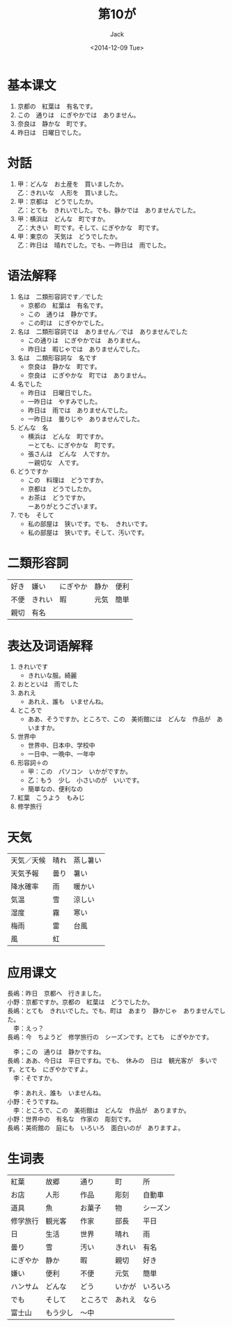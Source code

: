 # -*- mode: org -*-
#+TITLE: 第10が
#+AUTHOR: Jack
#+DATE: <2014-12-09 Tue>
#+STARTUP: showall
#+STARTUP: align
#+OPTIONS: \n:t

* 基本课文
1. 京都の　紅葉は　有名です。
2. この　通りは　にぎやかでは　ありません。
3. 奈良は　静かな　町です。
4. 昨日は　日曜日でした。

* 対話
1. 甲：どんな　お土産を　買いましたか。
   乙：きれいな　人形を　買いました。
2. 甲：京都は　どうでしたか。
   乙：とても　きれいでした。でも、静かでは　ありませんでした。
3. 甲：横浜は　どんな　町ですか。
   乙：大きい　町です。そして、にぎやかな　町です。
4. 甲：東京の　天気は　どうでしたか。
   乙：昨日は　晴れでした。でも、一昨日は　雨でした。

* 语法解释
1. 名は　二類形容詞です／でした
   - 京都の　紅葉は　有名です。
   - この　通りは　静かです。
   - この町は　にぎやかでした。
2. 名は　二類形容詞では　ありません／では　ありませんでした
   - この通りは　にぎやかでは　ありません。
   - 昨日は　暇じゃでは　ありませんでした。
3. 名は　二類形容詞な　名です
   - 奈良は　静かな　町です。
   - 奈良は　にぎやかな　町では　ありません。
4. 名でした
   - 昨日は　日曜日でした。
   - 一昨日は　やすみでした。
   - 昨日は　雨では　ありませんでした。
   - 一昨日は　曇りじや　ありませんでした。
5. どんな　名
   - 横浜は　どんな　町ですか。
     ーとても、にぎやかな　町です。
   - 張さんは　どんな　人ですか。
     ー親切な　人です。
6. どうですか
   - この　料理は　どうですか。
   - 京都は　どうでしたか。
   - お茶は　どうですか。
     ーありがとうございます。
7. でも　そして
   - 私の部屋は　狭いです。でも、　きれいです。
   - 私の部屋は　狭いです。そして、汚いです。

* 二類形容詞
| 好き | 嫌い   | にぎやか | 静か | 便利 |
| 不便 | きれい | 暇       | 元気 | 簡単 |
| 親切 | 有名   |          |      |      |

* 表达及词语解释
1. きれいです
   - きれいな服。綺麗
2. おとといは　雨でした
3. あれえ
   - あれえ、誰も　いませんね。
4. ところで
   - ああ、そうですか。ところで、この　美術館には　どんな　作品が　あいますか。
5. 世界中
   - 世界中、日本中、学校中
   - 一日中、一晩中、一年中
6. 形容詞＋の
   - 甲：この　パソコン　いかがですか。
   - 乙：もう　少し　小さいのが　いいです。
   - 簡単なの、便利なの
7. 紅葉　こうよう　もみじ
8. 修学旅行

* 天気
| 天気／天候 | 晴れ | 蒸し暑い |
| 天気予報   | 曇り | 暑い     |
| 降水確率   | 雨   | 暖かい   |
| 気温       | 雪   | 涼しい   |
| 湿度       | 霧   | 寒い     |
| 梅雨       | 雷   | 台風     |
| 風         | 虹    |          |

* 应用课文
  長嶋：昨日　京都へ　行きました。
  小野：京都ですか。京都の　紅葉は　どうでしたか。
  長嶋：とても　きれいでした。でも、町は　あまり　静かじゃ　ありませんでした。
  　李：えっ？
  長嶋：今　ちようど　修学旅行の　シーズンです。とても　にぎやかです。

  　李；この　通りは　静かですね。
  長嶋：ああ、今日は　平日ですね。でも、　休みの　日は　観光客が　多いです。とても　にぎやかですよ。
  　李：そですか。

  　李：あれえ、誰も　いませんね。
  小野：そうですね。
  　李：ところで、この　美術館は　どんな　作品が　ありますか。
  小野：世界中の　有名な　作家の　彫刻です。
  長嶋：美術館の　庭にも　いろいろ　面白いのが　ありますよ。

* 生词表
| 紅葉     | 故郷     | 通り     | 町     | 所       |
| お店     | 人形     | 作品     | 彫刻   | 自動車   |
| 道具     | 魚       | お菓子   | 物     | シーズン |
| 修学旅行 | 観光客   | 作家     | 部長   | 平日     |
| 日       | 生活     | 世界     | 晴れ   | 雨       |
| 曇り     | 雪       | 汚い     | きれい | 有名     |
| にぎやか | 静か     | 暇       | 親切   | 好き     |
| 嫌い     | 便利     | 不便     | 元気   | 簡単     |
| ハンサム | どんな   | どう     | いかが | いろいろ |
| でも     | そして   | ところで | あれえ | なら     |
| 富士山   | もう少し | 〜中       |        |          |
